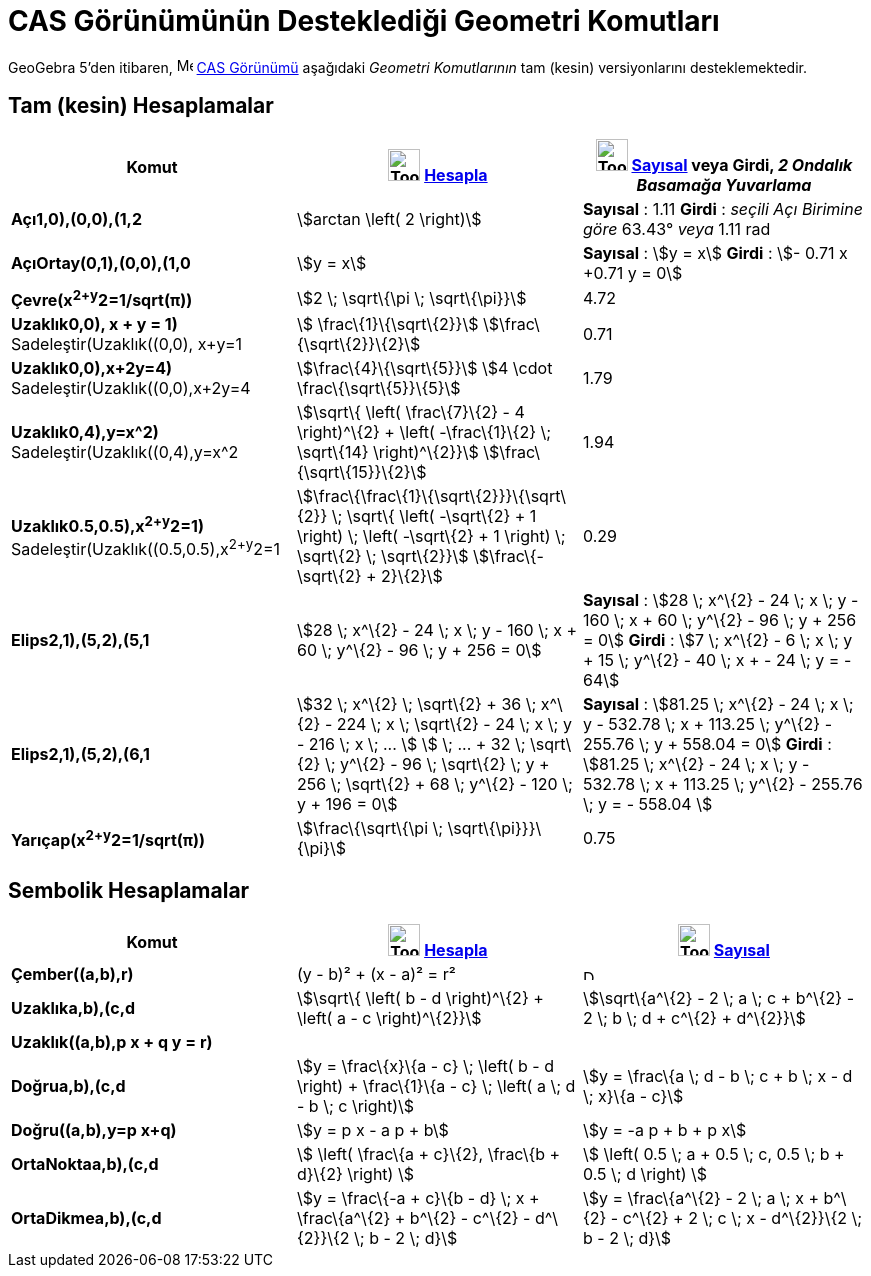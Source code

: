 = CAS Görünümünün Desteklediği Geometri Komutları
ifdef::env-github[:imagesdir: /tr/modules/ROOT/assets/images]

GeoGebra 5'den itibaren, image:16px-Menu_view_cas.svg.png[Menu view cas.svg,width=16,height=16]
xref:/CAS_Görünümü.adoc[CAS Görünümü] aşağıdaki _Geometri Komutlarının_ tam (kesin) versiyonlarını desteklemektedir.

== Tam (kesin) Hesaplamalar

[cols=",,",options="header",]
|===
|Komut |image:Tool_Evaluate.gif[Tool Evaluate.gif,width=32,height=32] xref:/tools/Hesapla.adoc[Hesapla]
|image:Tool_Numeric.gif[Tool Numeric.gif,width=32,height=32] xref:/tools/Sayısal.adoc[Sayısal] veya Girdi, [.small]#_2
Ondalık Basamağa Yuvarlama_#
|*Açı((1,0),(0,0),(1,2))* |stem:[arctan \left( 2 \right)] |*Sayısal* : 1.11 *Girdi* : [.small]#_seçili Açı Birimine
göre_# 63.43° [.small]#_veya_# 1.11 rad

|*AçıOrtay(((0,1),(0,0),(1,0))* |stem:[y = x] |*Sayısal* : stem:[y = x] *Girdi* : stem:[- 0.71 x +0.71 y = 0]

|*Çevre(x^2+y^2=1/sqrt(π))* |stem:[2 \; \sqrt\{\pi \; \sqrt\{\pi}}] |4.72

|*Uzaklık((0,0), x + y = 1)* Sadeleştir(Uzaklık((0,0), x+y=1)) |stem:[ \frac\{1}\{\sqrt\{2}}]
stem:[\frac\{\sqrt\{2}}\{2}] |0.71

|*Uzaklık((0,0),x+2y=4)* Sadeleştir(Uzaklık((0,0),x+2y=4)) |stem:[\frac\{4}\{\sqrt\{5}}] stem:[4 \cdot
\frac\{\sqrt\{5}}\{5}] |1.79

|*Uzaklık((0,4),y=x^2)* Sadeleştir(Uzaklık((0,4),y=x^2)) |stem:[\sqrt\{ \left( \frac\{7}\{2} - 4 \right)^\{2} + \left(
-\frac\{1}\{2} \; \sqrt\{14} \right)^\{2}}] stem:[\frac\{\sqrt\{15}}\{2}] |1.94

|*Uzaklık((0.5,0.5),x^2+y^2=1)* [.small]#Sadeleştir(Uzaklık((0.5,0.5),x^2+y^2=1))#
|stem:[\frac\{\frac\{1}\{\sqrt\{2}}}\{\sqrt\{2}} \; \sqrt\{ \left( -\sqrt\{2} + 1 \right) \; \left( -\sqrt\{2} + 1
\right) \; \sqrt\{2} \; \sqrt\{2}}] stem:[\frac\{-\sqrt\{2} + 2}\{2}] |0.29

|*Elips((2,1),(5,2),(5,1))* |[.small]#stem:[28 \; x^\{2} - 24 \; x \; y - 160 \; x + 60 \; y^\{2} - 96 \; y + 256 = 0]#
|*Sayısal* : [.small]#stem:[28 \; x^\{2} - 24 \; x \; y - 160 \; x + 60 \; y^\{2} - 96 \; y + 256 = 0]# *Girdi* :
[.small]#stem:[7 \; x^\{2} - 6 \; x \; y + 15 \; y^\{2} - 40 \; x + - 24 \; y = - 64]#

|*Elips((2,1),(5,2),(6,1))* |[.small]#stem:[32 \; x^\{2} \; \sqrt\{2} + 36 \; x^\{2} - 224 \; x \; \sqrt\{2} - 24 \; x
\; y - 216 \; x \; ... ] stem:[ \; ... + 32 \; \sqrt\{2} \; y^\{2} - 96 \; \sqrt\{2} \; y + 256 \; \sqrt\{2} + 68 \;
y^\{2} - 120 \; y + 196 = 0]# |*Sayısal* : [.small]#stem:[81.25 \; x^\{2} - 24 \; x \; y - 532.78 \; x + 113.25 \;
y^\{2} - 255.76 \; y + 558.04 = 0]# *Girdi* : [.small]#stem:[81.25 \; x^\{2} - 24 \; x \; y - 532.78 \; x + 113.25 \;
y^\{2} - 255.76 \; y = - 558.04 ]#

|*Yarıçap(x^2+y^2=1/sqrt(π))* |stem:[\frac\{\sqrt\{\pi \; \sqrt\{\pi}}}\{\pi}] |0.75
|===

== Sembolik Hesaplamalar

[cols=",,",options="header",]
|===
|Komut |image:Tool_Evaluate.gif[Tool Evaluate.gif,width=32,height=32] xref:/tools/Hesapla.adoc[Hesapla]
|image:Tool_Numeric.gif[Tool Numeric.gif,width=32,height=32] xref:/tools/Sayısal.adoc[Sayısal]
|*Çember((a,b),r)* |(y - b)² + (x - a)² = r² |image:12px-Delete.png[Delete.png,width=12,height=12]

|*Uzaklık((a,b),(c,d))* |stem:[\sqrt\{ \left( b - d \right)^\{2} + \left( a - c \right)^\{2}}] |stem:[\sqrt\{a^\{2} - 2
\; a \; c + b^\{2} - 2 \; b \; d + c^\{2} + d^\{2}}]

|*Uzaklık((a,b),p x + q y = r)* | |

|*Doğru((a,b),(c,d))* |stem:[y = \frac\{x}\{a - c} \; \left( b - d \right) + \frac\{1}\{a - c} \; \left( a \; d - b \; c
\right)] |stem:[y = \frac\{a \; d - b \; c + b \; x - d \; x}\{a - c}]

|*Doğru((a,b),y=p x+q)* |stem:[y = p x - a p + b] |stem:[y = -a p + b + p x]

|*OrtaNokta((a,b),(c,d))* |stem:[ \left( \frac\{a + c}\{2}, \frac\{b + d}\{2} \right) ] |stem:[ \left( 0.5 \; a + 0.5 \;
c, 0.5 \; b + 0.5 \; d \right) ]

|*OrtaDikme((a,b),(c,d))* |stem:[y = \frac\{-a + c}\{b - d} \; x + \frac\{a^\{2} + b^\{2} - c^\{2} - d^\{2}}\{2 \; b - 2
\; d}] |stem:[y = \frac\{a^\{2} - 2 \; a \; x + b^\{2} - c^\{2} + 2 \; c \; x - d^\{2}}\{2 \; b - 2 \; d}]
|===
